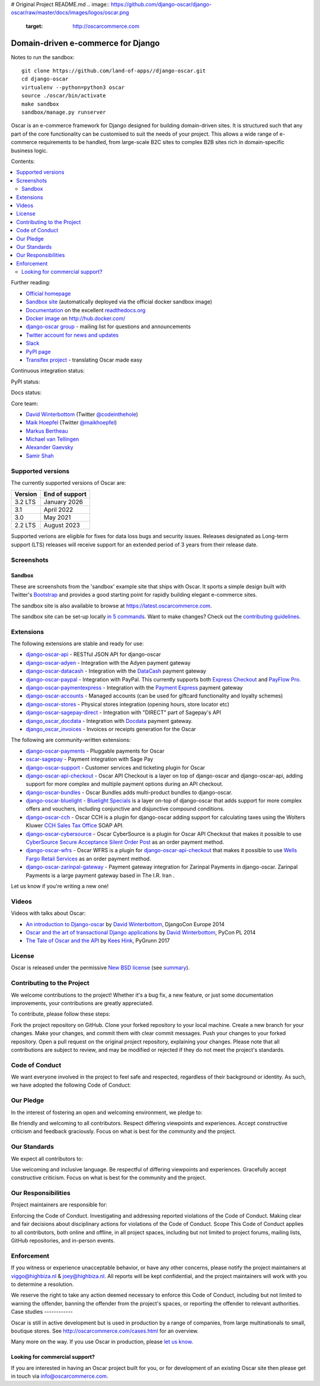 # Original Project README.md
.. image:: https://github.com/django-oscar/django-oscar/raw/master/docs/images/logos/oscar.png
    :target: http://oscarcommerce.com

===================================
Domain-driven e-commerce for Django
===================================

Notes to run the sandbox:
::

      git clone https://github.com/land-of-apps//django-oscar.git
      cd django-oscar
      virtualenv --python=python3 oscar
      source ./oscar/bin/activate
      make sandbox
      sandbox/manage.py runserver
      
Oscar is an e-commerce framework for Django designed for building domain-driven
sites.  It is structured such that any part of the core functionality can be
customised to suit the needs of your project.  This allows a wide range of
e-commerce requirements to be handled, from large-scale B2C sites to complex B2B
sites rich in domain-specific business logic.

Contents:

.. contents:: :local:

.. image:: https://github.com/django-oscar/django-oscar/raw/master/docs/images/screenshots/oscarcommerce.thumb.png
    :target: http://oscarcommerce.com

.. image:: https://github.com/django-oscar/django-oscar/raw/master/docs/images/screenshots/readthedocs.thumb.png
    :target: https://django-oscar.readthedocs.io/en/stable/

Further reading:

* `Official homepage`_
* `Sandbox site`_ (automatically deployed via the official docker sandbox image)
* `Documentation`_ on the excellent `readthedocs.org`_
* `Docker image`_ on http://hub.docker.com/
* `django-oscar group`_ - mailing list for questions and announcements
* `Twitter account for news and updates`_
* `Slack`_
* `PyPI page`_
* `Transifex project`_ - translating Oscar made easy

.. start-no-pypi

Continuous integration status:

.. image:: https://github.com/django-oscar/django-oscar/workflows/Tests/badge.svg

.. image:: http://codecov.io/github/django-oscar/django-oscar/coverage.svg?branch=master
    :alt: Coverage
    :target: http://codecov.io/github/django-oscar/django-oscar?branch=master

.. image:: https://requires.io/github/django-oscar/django-oscar/requirements.svg?branch=master
     :target: https://requires.io/github/django-oscar/django-oscar/requirements/?branch=master
     :alt: Requirements Status

PyPI status:

.. image:: https://img.shields.io/pypi/v/django-oscar.svg
    :target: https://pypi.python.org/pypi/django-oscar/

Docs status:

.. image:: https://readthedocs.org/projects/django-oscar/badge/
   :target: https://readthedocs.org/projects/django-oscar/
   :alt: Documentation Status

.. end-no-pypi

.. _`Official homepage`: http://oscarcommerce.com
.. _`Sandbox site`: https://latest.oscarcommerce.com
.. _`Docker image`: https://hub.docker.com/r/oscarcommerce/django-oscar-sandbox/
.. _`Documentation`: https://django-oscar.readthedocs.io/en/stable/
.. _`readthedocs.org`: http://readthedocs.org
.. _`Twitter account for news and updates`: https://twitter.com/#!/django_oscar
.. _`django-oscar group`: https://groups.google.com/forum/?fromgroups#!forum/django-oscar
.. _`PyPI page`: https://pypi.python.org/pypi/django-oscar/
.. _`Transifex project`: https://www.transifex.com/projects/p/django-oscar/
.. _`Slack`: https://slack.oscarcommerce.com/

Core team:

- `David Winterbottom`_ (Twitter `@codeinthehole`_)
- `Maik Hoepfel`_ (Twitter `@maikhoepfel`_)
- `Markus Bertheau`_
- `Michael van Tellingen`_
- `Alexander Gaevsky`_
- `Samir Shah`_

.. _`David Winterbottom`: https://github.com/codeinthehole
.. _`@codeinthehole`: https://twitter.com/codeinthehole
.. _`Maik Hoepfel`: https://github.com/maikhoepfel
.. _`@maikhoepfel`: https://twitter.com/maikhoepfel
.. _`Markus Bertheau`: https://github.com/mbertheau
.. _`Michael van Tellingen`: https://github.com/mvantellingen
.. _`Alexander Gaevsky`: https://github.com/sasha0
.. _`Samir Shah`: https://github.com/solarissmoke


Supported versions
------------------

The currently supported versions of Oscar are:

+---------+----------------+
| Version | End of support |
+=========+================+
| 3.2 LTS | January 2026   |
+---------+----------------+
| 3.1     | April 2022     |
+---------+----------------+
| 3.0     | May 2021       |
+---------+----------------+
| 2.2 LTS | August 2023    |
+---------+----------------+

Supported verions are eligible for fixes for data loss bugs and security issues. Releases designated as
Long-term support (LTS) releases will receive support for an extended period of 3 years from their release date.


Screenshots
-----------

Sandbox
~~~~~~~

These are screenshots from the 'sandbox' example site that ships with
Oscar.  It sports a simple design built with Twitter's Bootstrap_ and provides a
good starting point for rapidly building elegant e-commerce sites.

.. _Bootstrap: https://getbootstrap.com/

.. image:: https://github.com/django-oscar/django-oscar/raw/master/docs/images/screenshots/browse.thumb.png
    :target: https://github.com/django-oscar/django-oscar/raw/master/docs/images/screenshots/browse.png

.. image:: https://github.com/django-oscar/django-oscar/raw/master/docs/images/screenshots/detail.thumb.png
    :target: https://github.com/django-oscar/django-oscar/raw/master/docs/images/screenshots/detail.png

.. image:: https://github.com/django-oscar/django-oscar/raw/master/docs/images/screenshots/basket.thumb.png
    :target: https://github.com/django-oscar/django-oscar/raw/master/docs/images/screenshots/basket.png

.. image:: https://github.com/django-oscar/django-oscar/raw/master/docs/images/screenshots/dashboard.thumb.png
    :target: https://github.com/django-oscar/django-oscar/raw/master/docs/images/screenshots/dashboard.png

The sandbox site is also available to browse at https://latest.oscarcommerce.com.

The sandbox site can be set-up locally `in 5 commands`_.  Want to
make changes?  Check out the `contributing guidelines`_.

.. _`in 5 commands`: https://django-oscar.readthedocs.io/en/stable/internals/sandbox.html#running-the-sandbox-locally
.. _`contributing guidelines`: https://django-oscar.readthedocs.io/en/stable/internals/contributing/index.html


Extensions
----------

The following extensions are stable and ready for use:

* django-oscar-api_ - RESTful JSON API for django-oscar

* django-oscar-adyen_ - Integration with the Adyen payment gateway

* django-oscar-datacash_ - Integration with the DataCash_ payment gateway

* django-oscar-paypal_ - Integration with PayPal.  This currently supports both
  `Express Checkout`_ and `PayFlow Pro`_.

* django-oscar-paymentexpress_ - Integration with the `Payment Express`_ payment
  gateway

* django-oscar-accounts_ - Managed accounts (can be used for giftcard
  functionality and loyalty schemes)

* django-oscar-stores_ - Physical stores integration (opening hours, store
  locator etc)

* django-oscar-sagepay-direct_ - Integration with "DIRECT" part of Sagepay's API

* django_oscar_docdata_ - Integration with Docdata_ payment gateway.

* django_oscar_invoices_ - Invoices or receipts generation for the
  Oscar

.. _django-oscar-api: https://github.com/django-oscar/django-oscar-api
.. _django-oscar-adyen: https://github.com/django-oscar/django-oscar-adyen
.. _django-oscar-datacash: https://github.com/django-oscar/django-oscar-datacash
.. _django-oscar-paymentexpress: https://github.com/django-oscar/django-oscar-paymentexpress
.. _`Payment Express`: http://www.paymentexpress.com
.. _DataCash: http://www.datacash.com/
.. _django-oscar-paypal: https://github.com/django-oscar/django-oscar-paypal
.. _`Express Checkout`: https://www.paypal.com/uk/cgi-bin/webscr?cmd=_additional-payment-ref-impl1
.. _`PayFlow Pro`: https://merchant.paypal.com/us/cgi-bin/?cmd=_render-content&content_ID=merchant/payment_gateway
.. _django-oscar-accounts: https://github.com/django-oscar/django-oscar-accounts
.. _django-oscar-easyrec: https://github.com/django-oscar/django-oscar-easyrec
.. _EasyRec: http://easyrec.org/
.. _django-oscar-stores: https://github.com/django-oscar/django-oscar-stores
.. _django-oscar-sagepay-direct: https://github.com/django-oscar/django-oscar-sagepay-direct
.. _eWay: https://www.eway.com.au
.. _django_oscar_docdata: https://github.com/django-oscar/django-oscar-docdata
.. _Docdata: https://www.docdatapayments.com/
.. _django_oscar_invoices: https://github.com/django-oscar/django-oscar-invoices

The following are community-written extensions:

* django-oscar-payments_ - Pluggable payments for Oscar

* oscar-sagepay_ - Payment integration with Sage Pay

* django-oscar-support_ - Customer services and ticketing plugin for Oscar

* django-oscar-api-checkout_ - Oscar API Checkout is a layer on top of
  django-oscar and django-oscar-api, adding support for more complex and
  multiple payment options during an API checkout.

* django-oscar-bundles_ - Oscar Bundles adds multi-product bundles to
  django-oscar.

* django-oscar-bluelight_ - `Bluelight Specials`_ is a layer on-top of
  django-oscar that adds support for more complex offers and vouchers,
  including conjunctive and disjunctive compound conditions.

* django-oscar-cch_ - Oscar CCH is a plugin for django-oscar adding support
  for calculating taxes using the Wolters Kluwer `CCH Sales Tax Office`_ SOAP
  API.

* django-oscar-cybersource_ - Oscar CyberSource is a plugin for Oscar API
  Checkout that makes it possible to use
  `CyberSource Secure Acceptance Silent Order Post`_ as an order payment
  method.

* django-oscar-wfrs_ - Oscar WFRS is a plugin for django-oscar-api-checkout_
  that makes it possible to use `Wells Fargo Retail Services`_ as an order
  payment method.
  
* django-oscar-zarinpal-gateway_ - Payment gateway integration for Zarinpal Payments in django-oscar. Zarinpal Payments is a large payment gateway based in The I.R. Iran .

Let us know if you're writing a new one!

.. _django-oscar-payments: https://github.com/Lacrymology/django-oscar-payments
.. _oscar-sagepay: https://github.com/udox/oscar-sagepay
.. _django-oscar-support: https://github.com/SalahAdDin/django-oscar-support
.. _django-oscar-api-checkout: https://github.com/thelabnyc/django-oscar-api-checkout
.. _django-oscar-bundles: https://github.com/thelabnyc/django-oscar-bundles
.. _django-oscar-bluelight: https://github.com/thelabnyc/django-oscar-bluelight
.. _`Bluelight Specials`: https://en.wiktionary.org/wiki/blue-light_special
.. _django-oscar-cch: https://github.com/thelabnyc/django-oscar-cch
.. _`CCH Sales Tax Office`: http://www.salestax.com/solutions/calculation/cch-salestax-office/
.. _django-oscar-cybersource: https://github.com/thelabnyc/django-oscar-cybersource
.. _`CyberSource Secure Acceptance Silent Order Post`: https://www.cybersource.com/products/payment_security/secure_acceptance_silent_order_post/
.. _django-oscar-wfrs: https://github.com/thelabnyc/django-oscar-wfrs
.. _`Wells Fargo Retail Services`: https://retailservices.wellsfargo.com/
.. _django-oscar-zarinpal-gateway: https://github.com/mojtabaakbari221b/django-oscar-zarinpal-gateway


Videos
------

Videos with talks about Oscar:

* `An introduction to Django-oscar`_ by `David Winterbottom`_, DjangoCon Europe 2014
* `Oscar and the art of transactional Django applications`_ by `David Winterbottom`_, PyCon PL 2014
* `The Tale of Oscar and the API`_ by `Kees Hink`_, PyGrunn 2017

.. _`An introduction to Django-oscar`: https://youtu.be/o4ol6EzGDSw
.. _`Oscar and the art of transactional Django applications`: https://youtu.be/datKUNTKYz8
.. _`The Tale of Oscar and the API`: https://youtu.be/YPnKoiyGIHM
.. _`Kees Hink`: https://github.com/khink

License
-------

Oscar is released under the permissive `New BSD license`_ (see summary_).

.. _summary: https://tldrlegal.com/license/bsd-3-clause-license-(revised)

.. _`New BSD license`: https://github.com/django-oscar/django-oscar/blob/master/LICENSE

Contributing to the Project
---------------------------

We welcome contributions to the project! Whether it's a bug fix, a new feature, or just some documentation improvements, your contributions are greatly appreciated.

To contribute, please follow these steps:

Fork the project repository on GitHub.
Clone your forked repository to your local machine.
Create a new branch for your changes.
Make your changes, and commit them with clear commit messages.
Push your changes to your forked repository.
Open a pull request on the original project repository, explaining your changes.
Please note that all contributions are subject to review, and may be modified or rejected if they do not meet the project's standards.

Code of Conduct
---------------

We want everyone involved in the project to feel safe and respected, regardless of their background or identity. As such, we have adopted the following Code of Conduct:

Our Pledge 
----------

In the interest of fostering an open and welcoming environment, we pledge to:

Be friendly and welcoming to all contributors.
Respect differing viewpoints and experiences.
Accept constructive criticism and feedback graciously.
Focus on what is best for the community and the project.

Our Standards
-------------

We expect all contributors to:

Use welcoming and inclusive language.
Be respectful of differing viewpoints and experiences.
Gracefully accept constructive criticism.
Focus on what is best for the community and the project.

Our Responsibilities
--------------------

Project maintainers are responsible for:

Enforcing the Code of Conduct.
Investigating and addressing reported violations of the Code of Conduct.
Making clear and fair decisions about disciplinary actions for violations of the Code of Conduct.
Scope
This Code of Conduct applies to all contributors, both online and offline, in all project spaces, including but not limited to project forums, mailing lists, GitHub repositories, and in-person events.

Enforcement
-----------

If you witness or experience unacceptable behavior, or have any other concerns, please notify the project maintainers at viggo@highbiza.nl & joey@highbiza.nl. All reports will be kept confidential, and the project maintainers will work with you to determine a resolution.

We reserve the right to take any action deemed necessary to enforce this Code of Conduct, including but not limited to warning the offender, banning the offender from the project's spaces, or reporting the offender to relevant authorities.
Case studies
------------

Oscar is still in active development but is used in production by a range of
companies, from large multinationals to small, boutique stores. See
http://oscarcommerce.com/cases.html for an overview.

Many more on the way.  If you use Oscar in production, please `let us know`_.

.. _`let us know`: https://github.com/django-oscar/oscarcommerce.com/issues

Looking for commercial support?
~~~~~~~~~~~~~~~~~~~~~~~~~~~~~~~

If you are interested in having an Oscar project built for you, or for
development of an existing Oscar site then please get in touch via `info@oscarcommerce.com`_.

.. _`info@oscarcommerce.com`: mailto:info@oscarcommerce.com
